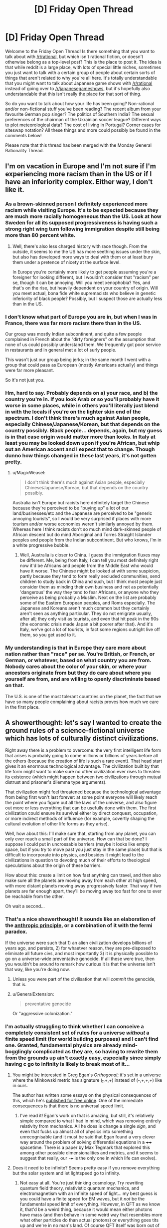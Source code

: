 #+TITLE: [D] Friday Open Thread

* [D] Friday Open Thread
:PROPERTIES:
:Author: AutoModerator
:Score: 17
:DateUnix: 1558105581.0
:DateShort: 2019-May-17
:END:
Welcome to the Friday Open Thread! Is there something that you want to talk about with [[/r/rational]], but which isn't rational fiction, or doesn't otherwise belong as a top-level post? This is the place to post it. The idea is that while reddit is a large place, with lots of special little niches, sometimes you just want to talk with a certain group of people about certain sorts of things that aren't related to why you're all here. It's totally understandable that you might want to talk about Japanese game shows with [[/r/rational]] instead of going over to [[/r/japanesegameshows]], but it's hopefully also understandable that this isn't really the place for that sort of thing.

So do you want to talk about how your life has been going? Non-rational and/or non-fictional stuff you've been reading? The recent album from your favourite German pop singer? The politics of Southern India? The sexual preferences of the chairman of the Ukrainian soccer league? Different ways to plot meteorological data? The cost of living in Portugal? Corner cases for siteswap notation? All these things and more could possibly be found in the comments below!

Please note that this thread has been merged with the Monday General Rationality Thread.


** I'm on vacation in Europe and I'm not sure if I'm experiencing more racism than in the US or if I have an inferiority complex. Either way, I don't like it.
:PROPERTIES:
:Author: ratthrow
:Score: 10
:DateUnix: 1558120809.0
:DateShort: 2019-May-17
:END:

*** As a brown-skinned person I definitely experienced more racism while visiting Europe. It's to be expected because they are much more racially homogeneous than the US. Look at how Sweden for all its supposed progressiveness is having such a strong right wing turn following immigration despite still being more than 80 percent white.
:PROPERTIES:
:Author: Timewinders
:Score: 7
:DateUnix: 1558124586.0
:DateShort: 2019-May-18
:END:

**** Well, there's also less charged history with race though. From the outside, it seems to me the US has more seething issues under the skin, but also has developed more ways to deal with them or at least bury them under a pretence of nicety at the surface level.

In Europe you're certainly more likely to get people assuming you're a foreigner for looking different, but I wouldn't consider that "racism" per se, though it can be annoying. Will you meet xenophobia? Yes, and that's on the rise, but heavily dependent on your country of origin. Will you meet actual, bona fide white supremacists who believe in genetic inferiority of black people? Possibly, but I suspect those are actually less than in the US.
:PROPERTIES:
:Author: SimoneNonvelodico
:Score: 6
:DateUnix: 1558177006.0
:DateShort: 2019-May-18
:END:


*** I don't know what part of Europe you are in, but when I was in France, there was far more racism there than in the US.

Our group was mostly Indian subcontinent, and quite a few people complained in French about the "dirty foreigners" on the assumption that none of us could possibly understand them. We frequently got poor service in restaurants and in general met a lot of surly people.

This wasn't just our group being jerks; in the same month I went with a group that could pass as European (mostly Americans actually) and things were far more pleasant.

So it's not just you.
:PROPERTIES:
:Author: kraryal
:Score: 2
:DateUnix: 1558314015.0
:DateShort: 2019-May-20
:END:


*** Hm, hard to say. Probably depends on a) your race, and b) the country you're in. If you look Arab or so you'll probably have it worse in some places, while in others you'll literally just blend in with the locals if you're on the lighter skin end of the spectrum. I don't think there's much against Asian people, especially Chinese/Japanese/Korean, but that depends on the country possibly. Black people... depends, again, but my guess is in that case origin would matter more than looks. In Italy at least you may be looked down upon if you're African, but whip out an American accent and I expect that to change. Though dunno how things changed in these last years, it's not gotten pretty.
:PROPERTIES:
:Author: SimoneNonvelodico
:Score: 1
:DateUnix: 1558176856.0
:DateShort: 2019-May-18
:END:

**** u/MagicWeasel:
#+begin_quote
  I don't think there's much against Asian people, especially Chinese/Japanese/Korean, but that depends on the country possibly.
#+end_quote

Australia isn't Europe but racists here definitely target the Chinese because they're perceived to be "buying up" a lot of our land/businesses/etc and the Japanese are perceived to be "generic annoying tourists", so I would be very surprised if places with more tourism and/or worse economies weren't similarly annoyed by them. Whereas here I think racists don't so much mind dark-skinned people of African descent but do mind Aboriginal and Torres Straight Islander peoples and people from the Indian subcontinent. But who knows, I'm in a white progressive bubble.
:PROPERTIES:
:Author: MagicWeasel
:Score: 3
:DateUnix: 1558185068.0
:DateShort: 2019-May-18
:END:

***** Well, Australia is closer to China. I guess the immigration fluxes may be different. Me, being from Italy, I can tell you most definitely right now it'd be Africans and people from the Middle East who would have it worse. The Chinese might be looked at with some suspicion, partly because they tend to form really secluded communities, send children to study back in China and such, but I think most people just consider them as minding their own business and not as potentially 'dangerous' the way they tend to fear Africans, or anyone who they perceive as being probably a Muslim. Next on the list are probably some of the Eastern European peoples, and Roms especially. The Japanese and Koreans aren't much common but they certainly aren't seen as anything particular. They do not emigrate usually, after all; they only visit as tourists, and even that hit peak in the 90s (the economic crisis made Japan a bit poorer after that). And it's Italy, we've got a lot of tourists, in fact some regions outright live off them, so you get used to it.
:PROPERTIES:
:Author: SimoneNonvelodico
:Score: 2
:DateUnix: 1558185502.0
:DateShort: 2019-May-18
:END:


*** My understanding is that in Europe they care more about nation rather than "race" per se. You're British, or French, or German, or whatever, based on what country you are from. Nobody cares about the color of your skin, or where your ancestors originate from but they do care about where you yourself are from, and are willing to openly discriminate based on that.

The U.S. is one of the most tolerant countries on the planet, the fact that we have so many people complaining about racists proves how much we care in the first place.
:PROPERTIES:
:Author: hh26
:Score: 1
:DateUnix: 1558144961.0
:DateShort: 2019-May-18
:END:


** A showerthought: let's say I wanted to create the ground rules of a science-fictional universe which has lots of culturally distinct civilizations.

Right away there is a problem to overcome: the very first intelligent life form that arises is probably going to come millions or billions of years before all the others (because the creation of life is such a rare event). That head start gives it an enormous technological advantage. The civilization built by that life form might want to make sure no other civilization ever rises to threaten its existence (which might happen between two civilizations through mutual distrust and prisoner's dilemma type arguments).

That civilization might feel threatened because the technological advantage from being first won't last forever: at some point everyone will likely reach the point where you figure out all the laws of the universe, and also figure out more or less everything that can be usefully done with them. The first civilization could ensure its survival either by direct conquest, occupation, or more indirect methods of influence (for example, covertly shaping the cultural evolution of other life forms as they arise).

Well, how about this: I'll make sure that, starting from any planet, you can only ever reach a small part of the universe. How can that be done? I suppose I could put in uncrossable barriers (maybe it looks like empty space, but if you try to move past you just stay in the same place) but that is difficult to incorporate into physics, and besides it might lead to the civilizations in question to devoting much of their efforts to theological speculations about the origin of these barriers.

How about this: create a limit on how fast anything can travel, and then also make sure all the planets are moving away from each other at high speed, with more distant planets moving away progressively faster. That way if two planets are far enough apart, they'll be moving away too fast for one to ever be reachable from the other.

Oh wait a second...
:PROPERTIES:
:Author: a_random_user27
:Score: 9
:DateUnix: 1558135896.0
:DateShort: 2019-May-18
:END:

*** That's a nice showerthought! It sounds like an elaboration of the [[https://en.wikipedia.org/wiki/Anthropic_principle][anthropic principle]], or a combination of it with the fermi paradox.

If the universe were such that 1) an alien civilization develops billions of years ago, and persists, 2) for whaetver reason, they are pre-disposed to eliminate all future civs, and most importantly 3) it is physically possible to go on a universe-wide preventative genocide. If all these were true, then you wouldn't be around to remark how curious it is that the universe isn't that way, like you're doing now.
:PROPERTIES:
:Author: GlueBoy
:Score: 4
:DateUnix: 1558142628.0
:DateShort: 2019-May-18
:END:

**** Unless you were part of the civilisation that will /commit/ the genocide, that is.
:PROPERTIES:
:Author: SimoneNonvelodico
:Score: 3
:DateUnix: 1558176667.0
:DateShort: 2019-May-18
:END:


**** u/GeneralExtension:
#+begin_quote
  preventative genocide
#+end_quote

Or "aggressive colonization."
:PROPERTIES:
:Author: GeneralExtension
:Score: 2
:DateUnix: 1558233944.0
:DateShort: 2019-May-19
:END:


*** I'm actually struggling to think whether I can conceive a completely consistent set of rules for a universe /without/ a finite speed limit (for world building purposes) and I can't find one. Granted, fundamental physics are already mind-bogglingly complicated as they are, so having to rewrite them from the grounds up ain't exactly easy, especially since simply having c go to infinity is likely to break most of it...
:PROPERTIES:
:Author: SimoneNonvelodico
:Score: 2
:DateUnix: 1558177492.0
:DateShort: 2019-May-18
:END:

**** You might be interested in Greg Egan's /Orthogonal/; it's set in a universe where the Minkowski metric has signature (+,+,+,+) instead of (-,+,+,+) like in ours.

The author has written some essays on the physical consequences of this, which he's [[https://www.gregegan.net/ORTHOGONAL/ORTHOGONAL.html][published for free online]]. One of the immediate consequences is that there is no universal speed limit.
:PROPERTIES:
:Author: Solonarv
:Score: 3
:DateUnix: 1558185341.0
:DateShort: 2019-May-18
:END:

***** I've read it! Egan's work on that is amazing, but still, it's relatively simple compared to what I had in mind, which was removing entirely relativity from mechanics. All he does is change a single /sign/, and even that fucks up almost all of physics into something unrecognisable (and it must be said that Egan found a very clever way around the problem of solving differential equations in a ++++ spacetime. There is a paper by Max Tegmark that explored this among other possible dimensionalities and metrics, and it seems to suggest that really, our -+++ is the only one in which life can evolve).
:PROPERTIES:
:Author: SimoneNonvelodico
:Score: 3
:DateUnix: 1558186101.0
:DateShort: 2019-May-18
:END:


**** Does it need to be infinite? Seems pretty easy if you remove everything but the solar system and let lightspeed go to infinity.
:PROPERTIES:
:Author: Gurkenglas
:Score: 1
:DateUnix: 1558182091.0
:DateShort: 2019-May-18
:END:

***** Not easy at all. You're just thinking cosmology. Try rewriting quantum field theory, relativistic quantum mechanics, and electromagnetism with an infinite speed of light... my best guess is you could have a finite speed for EM waves, but it /not/ be the fundamental speed limit of everything. However, in QFT as we know it, that'd be a weird thing, because it would mean either photons have mass (and then behave in some weird way that resembles more what other particles do than actual photons) or everything goes tits up and we're in no man's land. Of course QFT itself was born out of the necessity of making QM fully Lorentz-invariant, and with no light speed, that's not a requirement any more, so what would we have in its place? I can think of a /classical/ quantum field theory, I don't think it's impossible, but working out what that would be like, well. It isn't easy.
:PROPERTIES:
:Author: SimoneNonvelodico
:Score: 1
:DateUnix: 1558182871.0
:DateShort: 2019-May-18
:END:

****** What breaks first when you increase lightspeed, take note of what physical behavior changes, keep increasing it, and look at everything's behavior in the limit?
:PROPERTIES:
:Author: Gurkenglas
:Score: 1
:DateUnix: 1558189584.0
:DateShort: 2019-May-18
:END:

******* The thing is, having c > 300,000 km/s but /finite/ only brings about quantitative change. Taking it to infinity is a whole another matter entirely.

Out of the top of my head, merely increasing it would certainly change a lot - for example the energy released in nuclear reactions, probably the rates at which certain processes happen, not to mention the relative strength of electric and magnetic fields. But make it infinite and off the top of my head I think you'll get:

- decoupled electric and magnetic fields in Maxwell's equations (rot B ~ 1/c^{2} dE/dt)
- infinite rest energy for matter (E = mc^{2)}
- no gravity (there's a 1/c^{4} term in front of the stress-energy tensor in Einstein's field equations)

That doesn't look like our universe - indeed, it doesn't look like /any/ universe, the whole of physics basically breaks down. So you need to go deeper than just our equations, assume some more fundamental principles, assume that Newtonian + quantum mechanics is all there is, and then rederive everything from there.
:PROPERTIES:
:Author: SimoneNonvelodico
:Score: 1
:DateUnix: 1558194253.0
:DateShort: 2019-May-18
:END:


*** If you can't reach them because they're moving away faster than light, they're arguably not even in the same universe. So why not simply make life unlikely enough that all your pet cultures are found in different Everett branches?
:PROPERTIES:
:Author: Gurkenglas
:Score: 2
:DateUnix: 1558182255.0
:DateShort: 2019-May-18
:END:


*** I would probably overcome this by having the first civilization to reach this point of near omnipotence (or perhaps the first to do so in the latest cycle of civilization birth and decline) happen to be one that, for whateever reason, wishes to allow other species to develop without interference.
:PROPERTIES:
:Author: iftttAcct2
:Score: 1
:DateUnix: 1558504584.0
:DateShort: 2019-May-22
:END:


** [[https://forums.spacebattles.com/threads/claim-the-spoils-victor-taylor.708364/][Claim the Spoils]] is an incomplete Worm fanfic where Taylor, the main character, has the ability to steal skills from people. It's very compelling and well-written but nothing overtly rational has happened so far.
:PROPERTIES:
:Author: Lightwavers
:Score: 5
:DateUnix: 1558125964.0
:DateShort: 2019-May-18
:END:

*** That was great. Got any more stories like it?
:PROPERTIES:
:Author: SkyTroupe
:Score: 2
:DateUnix: 1558196146.0
:DateShort: 2019-May-18
:END:

**** I like this one, and it feels pretty similar to me.

[[https://forums.spacebattles.com/threads/skein-worm-altpower-au.437953/]]
:PROPERTIES:
:Author: Lightwavers
:Score: 2
:DateUnix: 1558667256.0
:DateShort: 2019-May-24
:END:

***** I thought Skein was dead?
:PROPERTIES:
:Author: SkyTroupe
:Score: 2
:DateUnix: 1558700501.0
:DateShort: 2019-May-24
:END:

****** It is, but it's still a good read.
:PROPERTIES:
:Author: Lightwavers
:Score: 1
:DateUnix: 1558704145.0
:DateShort: 2019-May-24
:END:


** Quick question: I just took an in-depth look at my first serious pay sheet, and apparently as a junior developer it costs my company roughly 4'000€ to pay me 2'000€, once we're done with the various kinds of taxes.

So, I already knew France had pretty high corporate taxes, but I miss a frame of reference for how big a cut that is. What tax rate do you pay in your country?
:PROPERTIES:
:Author: CouteauBleu
:Score: 2
:DateUnix: 1558266953.0
:DateShort: 2019-May-19
:END:

*** This is roughly the same in my country, albeit a lot of that cut is actually things like the government pension plan and health care.

The corporate tax rate itself is fairly low here. Most companies pay 15%, but it is possible to go up to 28%.
:PROPERTIES:
:Author: kraryal
:Score: 2
:DateUnix: 1558313555.0
:DateShort: 2019-May-20
:END:


*** well it's okay because you earn them at least 8'000€
:PROPERTIES:
:Author: sephirothrr
:Score: 1
:DateUnix: 1558324645.0
:DateShort: 2019-May-20
:END:


*** Those are payroll taxes, deducted directly from your paycheck. We have them in the U.S. too, they pay for Social Security and Medicare. Also for unemployment benefits.
:PROPERTIES:
:Author: Timewinders
:Score: 1
:DateUnix: 1558471899.0
:DateShort: 2019-May-22
:END:
